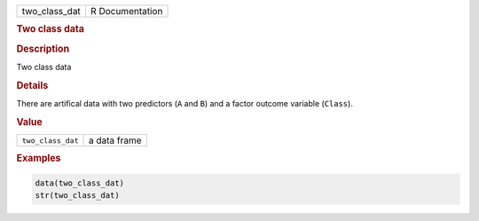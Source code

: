 .. container::

   ============= ===============
   two_class_dat R Documentation
   ============= ===============

   .. rubric:: Two class data
      :name: two_class_dat

   .. rubric:: Description
      :name: description

   Two class data

   .. rubric:: Details
      :name: details

   There are artifical data with two predictors (``A`` and ``B``) and a
   factor outcome variable (``Class``).

   .. rubric:: Value
      :name: value

   ================= ============
   ``two_class_dat`` a data frame
   ================= ============

   .. rubric:: Examples
      :name: examples

   .. code:: R

      data(two_class_dat)
      str(two_class_dat)
